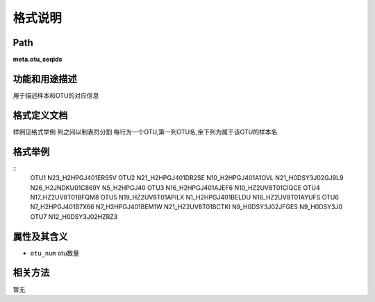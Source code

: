 
格式说明
==========================

Path
-----------

**meta.otu_seqids**


功能和用途描述
-----------------------------------

用于描述样本和OTU的对应信息


格式定义文档
-----------------------------------

样例见格式举例
列之间以制表符分割
每行为一个OTU,第一列OTU名,余下列为属于该OTU的样本名


格式举例
-----------------------------------

::
  OTU1    N23_H2HPGJ401ERS5V
  OTU2    N21_H2HPGJ401DR2SE      N10_H2HPGJ401A1OVL      N21_H0DSY3J02GJ9L9      N26_H2JNDKU01C869Y      N5_H2HPGJ40
  OTU3    N16_H2HPGJ401AJEF6      N10_HZ2UV8T01CIQCE
  OTU4    N17_HZ2UV8T01BFQM8
  OTU5    N19_HZ2UV8T01APILX      N1_H2HPGJ401BELDU       N16_HZ2UV8T01AYUFS
  OTU6    N7_H2HPGJ401B7X66       N7_H2HPGJ401BEM1W       N21_HZ2UV8T01BCTKI      N9_H0DSY3J02JFGES       N9_H0DSY3J0
  OTU7    N12_H0DSY3J02HZRZ3
   
                                                                 
属性及其含义
-----------------------------------
* ``otu_num`` 	 otu数量

相关方法
-----------------------------------
暂无


